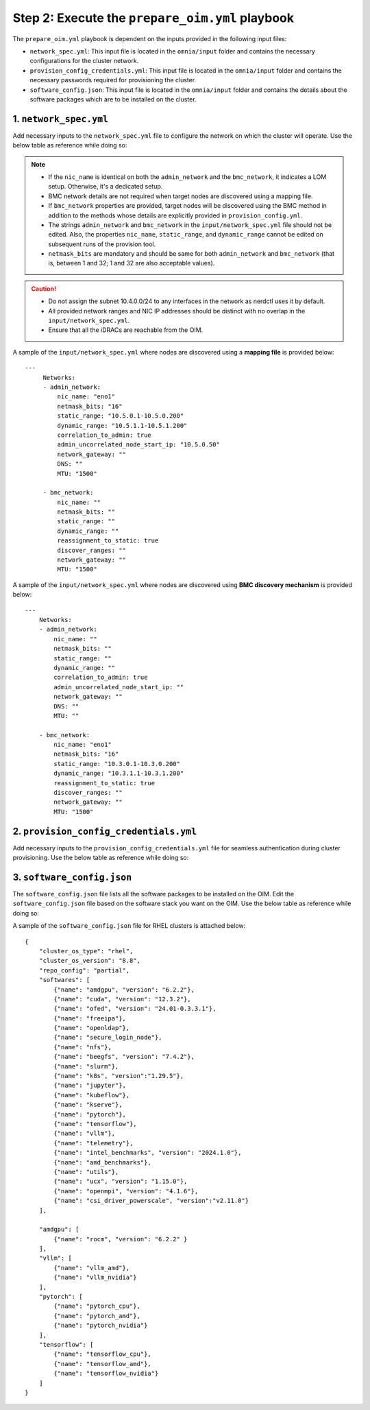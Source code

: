 Step 2: Execute the ``prepare_oim.yml`` playbook
==================================================

The ``prepare_oim.yml`` playbook is dependent on the inputs provided in the following input files:

* ``network_spec.yml``: This input file is located in the ``omnia/input`` folder and contains the necessary configurations for the cluster network.
* ``provision_config_credentials.yml``: This input file is located in the ``omnia/input`` folder and contains the necessary passwords required for provisioning the cluster.
* ``software_config.json``: This input file is located in the ``omnia/input`` folder and contains the details about the software packages which are to be installed on the cluster.

1. ``network_spec.yml``
------------------------

Add necessary inputs to the ``network_spec.yml`` file to configure the network on which the cluster will operate. Use the below table as reference while doing so:

.. csv-table:: network_spec.yml
   :file: ../../Tables/network_spec.csv
   :header-rows: 1
   :keepspace:

.. note::

    * If the ``nic_name`` is identical on both the ``admin_network`` and the ``bmc_network``, it indicates a LOM setup. Otherwise, it's a dedicated setup.
    * BMC network details are not required when target nodes are discovered using a mapping file.
    * If ``bmc_network`` properties are provided, target nodes will be discovered using the BMC method in addition to the methods whose details are explicitly provided in ``provision_config.yml``.
    * The strings ``admin_network`` and ``bmc_network`` in the ``input/network_spec.yml`` file should not be edited. Also, the properties ``nic_name``, ``static_range``, and ``dynamic_range`` cannot be edited on subsequent runs of the provision tool.
    * ``netmask_bits`` are mandatory and should be same for both ``admin_network`` and ``bmc_network`` (that is, between 1 and 32; 1 and 32 are also acceptable values).

.. caution::
    * Do not assign the subnet 10.4.0.0/24 to any interfaces in the network as nerdctl uses it by default.
    * All provided network ranges and NIC IP addresses should be distinct with no overlap in the ``input/network_spec.yml``.
    * Ensure that all the iDRACs are reachable from the OIM.

A sample of the ``input/network_spec.yml`` where nodes are discovered using a **mapping file** is provided below: ::

    ---
         Networks:
         - admin_network:
             nic_name: "eno1"
             netmask_bits: "16"
             static_range: "10.5.0.1-10.5.0.200"
             dynamic_range: "10.5.1.1-10.5.1.200"
             correlation_to_admin: true
             admin_uncorrelated_node_start_ip: "10.5.0.50"
             network_gateway: ""
             DNS: ""
             MTU: "1500"

         - bmc_network:
             nic_name: ""
             netmask_bits: ""
             static_range: ""
             dynamic_range: ""
             reassignment_to_static: true
             discover_ranges: ""
             network_gateway: ""
             MTU: "1500"

A sample of the ``input/network_spec.yml`` where nodes are discovered using **BMC discovery mechanism** is provided below: ::

    ---
        Networks:
        - admin_network:
            nic_name: ""
            netmask_bits: ""
            static_range: ""
            dynamic_range: ""
            correlation_to_admin: true
            admin_uncorrelated_node_start_ip: ""
            network_gateway: ""
            DNS: ""
            MTU: ""

        - bmc_network:
            nic_name: "eno1"
            netmask_bits: "16"
            static_range: "10.3.0.1-10.3.0.200"
            dynamic_range: "10.3.1.1-10.3.1.200"
            reassignment_to_static: true
            discover_ranges: ""
            network_gateway: ""
            MTU: "1500"

2. ``provision_config_credentials.yml``
-----------------------------------------

Add necessary inputs to the ``provision_config_credentials.yml`` file for seamless authentication during cluster provisioning. Use the below table as reference while doing so:

.. csv-table:: provision_config_credentials.yml
   :file: ../../Tables/Provision_creds.csv
   :header-rows: 1
   :keepspace:

3. ``software_config.json``
-------------------------------

The ``software_config.json`` file lists all the software packages to be installed on the OIM. Edit the ``software_config.json`` file based on the software stack you want on the OIM. Use the below table as reference while doing so:

.. csv-table:: software_config.json
   :file: ../../Tables/software_config_rhel.csv
   :header-rows: 1
   :keepspace:

A sample of the ``software_config.json`` file for RHEL clusters is attached below: ::

    {
        "cluster_os_type": "rhel",
        "cluster_os_version": "8.8",
        "repo_config": "partial",
        "softwares": [
            {"name": "amdgpu", "version": "6.2.2"},
            {"name": "cuda", "version": "12.3.2"},
            {"name": "ofed", "version": "24.01-0.3.3.1"},
            {"name": "freeipa"},
            {"name": "openldap"},
            {"name": "secure_login_node"},
            {"name": "nfs"},
            {"name": "beegfs", "version": "7.4.2"},
            {"name": "slurm"},
            {"name": "k8s", "version":"1.29.5"},
            {"name": "jupyter"},
            {"name": "kubeflow"},
            {"name": "kserve"},
            {"name": "pytorch"},
            {"name": "tensorflow"},
            {"name": "vllm"},
            {"name": "telemetry"},
            {"name": "intel_benchmarks", "version": "2024.1.0"},
            {"name": "amd_benchmarks"},
            {"name": "utils"},
            {"name": "ucx", "version": "1.15.0"},
            {"name": "openmpi", "version": "4.1.6"},
            {"name": "csi_driver_powerscale", "version":"v2.11.0"}
        ],

        "amdgpu": [
            {"name": "rocm", "version": "6.2.2" }
        ],
        "vllm": [
            {"name": "vllm_amd"},
            {"name": "vllm_nvidia"}
        ],
        "pytorch": [
            {"name": "pytorch_cpu"},
            {"name": "pytorch_amd"},
            {"name": "pytorch_nvidia"}
        ],
        "tensorflow": [
            {"name": "tensorflow_cpu"},
            {"name": "tensorflow_amd"},
            {"name": "tensorflow_nvidia"}
        ]
    }